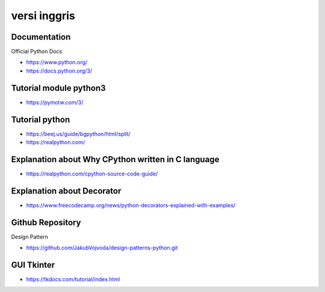 """""""""""""""
versi inggris
"""""""""""""""

Documentation
--------------

Official Python Docs

- https://www.python.org/
- https://docs.python.org/3/

Tutorial module python3
-----------------------

- https://pymotw.com/3/

Tutorial python
-----------------

- https://beej.us/guide/bgpython/html/split/
- https://realpython.com/

Explanation about Why CPython written in C language
---------------------------------------------------

- https://realpython.com/cpython-source-code-guide/
  
Explanation about Decorator
----------------------------

- https://www.freecodecamp.org/news/python-decorators-explained-with-examples/
  

Github Repository
------------------

Design Pattern

- https://github.com/JakubVojvoda/design-patterns-python.git
  

GUI Tkinter
------------------

- https://tkdocs.com/tutorial/index.html